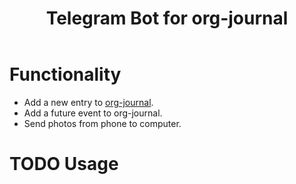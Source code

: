 #+TITLE: Telegram Bot for org-journal

* Functionality
+ Add a new entry to [[https://github.com/bastibe/org-journal][org-journal]].
+ Add a future event to org-journal.
+ Send photos from phone to computer.

* TODO Usage
